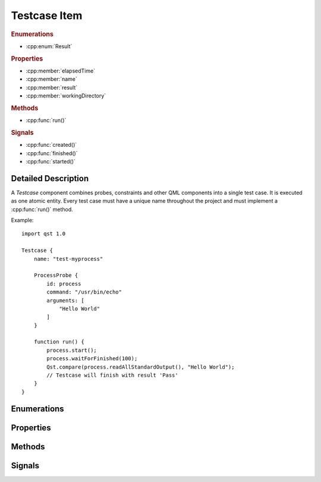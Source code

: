 Testcase Item
=============

..  cpp:class:: Testcase

    Implements a test action.

..  cpp:namespace:: Testcase

..  rubric:: Enumerations

- :cpp:enum:`Result`

..  rubric:: Properties

- :cpp:member:`elapsedTime`
- :cpp:member:`name`
- :cpp:member:`result`
- :cpp:member:`workingDirectory`

..  rubric:: Methods

- :cpp:func:`run()`

..  rubric:: Signals

- :cpp:func:`created()`
- :cpp:func:`finished()`
- :cpp:func:`started()`

Detailed Description
--------------------

..  cpp:namespace:: Testcase

A `Testcase` component combines probes, constraints and other QML components
into a single test case. It is executed as one atomic entity. Every test case
must have a unique name throughout the project and must implement a
:cpp:func:`run()` method.

Example::

    import qst 1.0

    Testcase {
        name: "test-myprocess"

        ProcessProbe {
            id: process
            command: "/usr/bin/echo"
            arguments: [
                "Hello World"
            ]
        }

        function run() {
            process.start();
            process.waitForFinished(100);
            Qst.compare(process.readAllStandardOutput(), "Hello World");
            // Testcase will finish with result 'Pass'
        }
    }


Enumerations
------------

..  cpp:enum:: Result

    The outcome of the test case execution. The default value after start is
    :cpp:enumerator:`Unfinished`. The result changes to :cpp:enumerator:`Fail`
    when the first evaluation statement fails or otherwise it is set to
    :cpp:enumerator:`Pass` when the :cpp:func:`run()` method completes without
    any issue.

    ..  cpp:enumerator:: Unfinished

        Default value after start.

    ..  cpp:enumerator:: Pass

        The method :cpp:func:`run()` has finished without any issue.

    ..  cpp:enumerator:: Fail

        An error occured or one of the constraints has failed while
        executing :cpp:func:`run()`.


Properties
----------

..  cpp:member:: uint64 elapsedTime

    Time in milliseconds since the test case was started.

    This property is updated on every read access and cannot be used as a
    binding.


..  cpp:member:: string name

    Identifier for this test case. This property must be a plain string and
    must be unique across the whole project.

    The default value is an empty string.


..  cpp:member:: Result result

    The outcome of a test case run. The default value is
    :cpp:enumerator:`Result::Unfinished`.


..  cpp:member:: const string workingDirectory

    A unique directory where the current test case and child components may
    store files. The directory may be used for log files or as scratch pad and
    is always created on execution start.

    The default value is ``project.workingDirectory + "/" + name`` and cannot be
    changed by the test case.


Methods
-------

..  cpp:function:: void run()

    Contains the execution code and is called when the test case starts. It has
    to be implemented by the user. The ``run()`` method may contain several
    other blocking calls to methods and functions. It will return only for two
    reasons:

    1.  All statements have been executed. :cpp:member:`result`
        will be set to :cpp:enumerator:`Result::Pass`.

    2.  An error has occurred or a constraint has failed and
        :cpp:member:`result` has been set to :cpp:enumerator:`Result::Fail`.
        In that case, all remaining statements are aborted.

Signals
-------

..  cpp:function:: void created()

    This signal is emitted after the :cpp:func:`destruction()` signal of the
    previous ``Testcase`` and before :cpp:func:`started()` of the current one.
    It is the QML way of implementing a constructor and can be used to
    initialize resources.

    The signal is also attached to every :cpp:class:`Component` as
    ``Testcase.created()``.


..  cpp:function:: void destruction()

    This signal is emitted before the ``Testcase`` component is physically
    destroyed and may be used to free up resources.

    The signal is also attached to every :cpp:class:`Component` as
    ``Testcase.destruction()``.


..  cpp:function:: void finished()

    This signal is emitted after the :cpp:func:`run()` function has returned and
    may be used for final evaluation or cleaning up. By that time,
    :cpp:member:`result` may not have been set, yet and thus, it is still
    allowed to call verification functions.

    The signal is also attached to every :cpp:class:`Component` as
    ``Testcase.finished()``.


..  cpp:function:: void started()

    This signal is emitted after :cpp:func:`created()` and before
    :cpp:func:`run()` is invoked. It may be used for starting concurrent
    activities.

    The signal is also attached to every :cpp:class:`Component` as
    ``Testcase.started()``.


